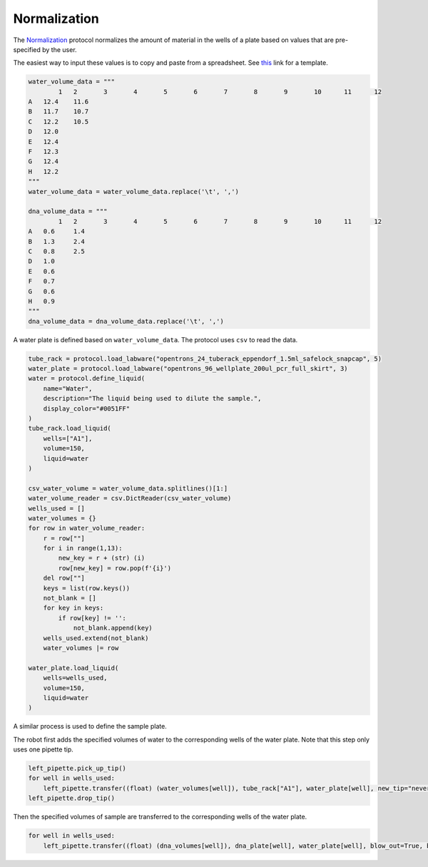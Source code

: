 
*************
Normalization
*************

The `Normalization <protocols/normalization.py>`_ protocol normalizes the amount of material in the wells of a plate based on values that are pre-specified by the user.

The easiest way to input these values is to copy and paste from a spreadsheet. See `this <https://docs.google.com/spreadsheets/d/1K7OXYfy0i2oJgIokcdIegjBVeeBMqR_-SODV961FI2k/edit?usp=sharing>`_ link for a template.

.. code-block:: python

    water_volume_data = """
	    1	2	3	4	5	6	7	8	9	10	11	12
    A	12.4	11.6										
    B	11.7	10.7										
    C	12.2	10.5										
    D	12.0											
    E	12.4											
    F	12.3											
    G	12.4											
    H	12.2											
    """
    water_volume_data = water_volume_data.replace('\t', ',')

    dna_volume_data = """
	    1	2	3	4	5	6	7	8	9	10	11	12
    A	0.6	1.4										
    B	1.3	2.4										
    C	0.8	2.5										
    D	1.0											
    E	0.6											
    F	0.7											
    G	0.6											
    H	0.9											
    """
    dna_volume_data = dna_volume_data.replace('\t', ',')

A water plate is defined based on ``water_volume_data``. The protocol uses ``csv`` to read the data.

.. code-block:: python

    tube_rack = protocol.load_labware("opentrons_24_tuberack_eppendorf_1.5ml_safelock_snapcap", 5)
    water_plate = protocol.load_labware("opentrons_96_wellplate_200ul_pcr_full_skirt", 3)
    water = protocol.define_liquid(
        name="Water",
        description="The liquid being used to dilute the sample.",
        display_color="#0051FF"
    )
    tube_rack.load_liquid(
        wells=["A1"],
        volume=150,
        liquid=water
    )
    
    csv_water_volume = water_volume_data.splitlines()[1:]
    water_volume_reader = csv.DictReader(csv_water_volume)
    wells_used = []
    water_volumes = {}
    for row in water_volume_reader:
        r = row[""]
        for i in range(1,13):
            new_key = r + (str) (i)
            row[new_key] = row.pop(f'{i}')
        del row[""]
        keys = list(row.keys())
        not_blank = []
        for key in keys:
            if row[key] != '':
                not_blank.append(key)
        wells_used.extend(not_blank)
        water_volumes |= row
    
    water_plate.load_liquid(
        wells=wells_used,
        volume=150,
        liquid=water
    )

A similar process is used to define the sample plate.

The robot first adds the specified volumes of water to the corresponding wells of the water plate. Note that this step only uses one pipette tip.

.. code-block:: python

    left_pipette.pick_up_tip()
    for well in wells_used:
        left_pipette.transfer((float) (water_volumes[well]), tube_rack["A1"], water_plate[well], new_tip="never", blow_out=True, blowout_location="destination well")
    left_pipette.drop_tip()

Then the specified volumes of sample are transferred to the corresponding wells of the water plate.

.. code-block:: python

    for well in wells_used:
        left_pipette.transfer((float) (dna_volumes[well]), dna_plate[well], water_plate[well], blow_out=True, blowout_location="destination well")
